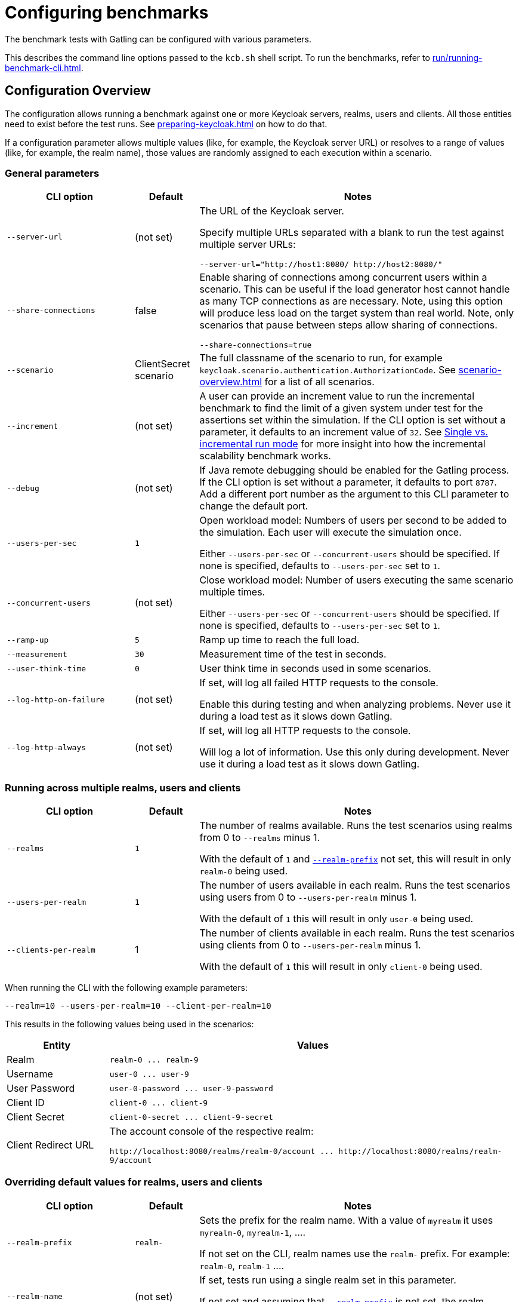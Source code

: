 = Configuring benchmarks
:description: The benchmark tests with Gatling can be configured with various parameters.

{description}

This describes the command line options passed to the `kcb.sh` shell script.
To run the benchmarks, refer to xref:run/running-benchmark-cli.adoc[].

== Configuration Overview

The configuration allows running a benchmark against one or more Keycloak servers, realms, users and clients.
All those entities need to exist before the test runs.
See xref:preparing-keycloak.adoc[] on how to do that.

If a configuration parameter allows multiple values (like, for example, the Keycloak server URL) or resolves to a range of values (like, for example, the realm name), those values are randomly assigned to each execution within a scenario.

=== General parameters

[cols='2,1,5a']
|===
| CLI option | Default |Notes

| [.nowrap]`--server-url`
| (not set)
| The URL of the Keycloak server.

Specify multiple URLs separated with a blank to run the test against multiple server URLs:

`+--server-url="http://host1:8080/ http://host2:8080/"+`

| [.nowrap]`--share-connections`
| false
| Enable sharing of connections among concurrent users within a scenario.
This can be useful if the load generator host cannot handle as many TCP connections as are necessary.
Note, using this option will produce less load on the target system than real world.
Note, only scenarios that pause between steps allow sharing of connections.

`+--share-connections=true+`

| [.nowrap]`--scenario`
| ClientSecret scenario
| The full classname of the scenario to run, for example `keycloak.scenario.authentication.AuthorizationCode`.
See xref:scenario-overview.adoc[] for a list of all scenarios.

| [[increment]][.nowrap]`--increment`
| (not set)
| A user can provide an increment value to run the incremental benchmark to find the limit of a given system under test for the assertions set within the simulation.
If the CLI option is set without a parameter, it defaults to an increment value of `32`.
See xref:run/running-benchmark-cli.adoc#incremental-run-mode[Single vs. incremental run mode] for more insight into how the incremental scalability benchmark works.

| [.nowrap]`--debug`
| (not set)
| If Java remote debugging should be enabled for the Gatling process.
If the CLI option is set without a parameter, it defaults to port `8787`.
Add a different port number as the argument to this CLI parameter to change the default port.

| [.nowrap]`--users-per-sec`
| `1`
| Open workload model: Numbers of users per second to be added to the simulation.
Each user will execute the simulation once.

Either `--users-per-sec` or `--concurrent-users` should be specified.
If none is specified, defaults to `--users-per-sec` set to `1`.

| [.nowrap]`--concurrent-users`
| (not set)
| Close workload model: Number of users executing the same scenario multiple times.

Either `--users-per-sec` or `--concurrent-users` should be specified.
If none is specified, defaults to `--users-per-sec` set to `1`.

| [.nowrap]`--ramp-up`
| `5`
| Ramp up time to reach the full load.

| [.nowrap]`--measurement`
| `30`
| Measurement time of the test in seconds.

| [.nowrap]`--user-think-time`
| `0`
| User think time in seconds used in some scenarios.

| [.nowrap]`--log-http-on-failure`
| (not set)
| If set, will log all failed HTTP requests to the console.

Enable this during testing and when analyzing problems.
Never use it during a load test as it slows down Gatling.


| [.nowrap]`--log-http-always`
| (not set)
| If set, will log all HTTP requests to the console.

Will log a lot of information.
Use this only during development.
Never use it during a load test as it slows down Gatling.

|===

=== Running across multiple realms, users and clients

[cols='2,1,5a']
|===
| CLI option | Default |Notes

| [.nowrap]`--realms`
| `1`
| The number of realms available. Runs the test scenarios using realms from 0 to `--realms` minus 1.

With the default of `1` and <<realm-prefix,`--realm-prefix`>> not set, this will result in only `realm-0` being used.

| [.nowrap]`--users-per-realm`
| `1`
| The number of users available in each realm. Runs the test scenarios using users from 0 to `--users-per-realm` minus 1.

With the default of `1` this will result in only `user-0` being used.

| [.nowrap]`--clients-per-realm`
| 1
| The number of clients available in each realm. Runs the test scenarios using clients from 0 to `--users-per-realm` minus 1.

With the default of `1` this will result in only `client-0` being used.

|===

When running the CLI with the following example parameters:

----
--realm=10 --users-per-realm=10 --client-per-realm=10
----

This results in the following values being used in the scenarios:

[cols="1,4"]
|===
|Entity | Values

|Realm
|`realm-0 \... realm-9`

|Username
|`user-0 \... user-9`

|User Password
|`user-0-password \... user-9-password`

|Client ID
|`client-0 \... client-9`

|Client Secret
|`client-0-secret \... client-9-secret`

|Client Redirect URL
|The account console of the respective realm:

`+http://localhost:8080/realms/realm-0/account ... http://localhost:8080/realms/realm-9/account+`

|===

[#overriding-default-values-for-realms-users-and-clients]
=== Overriding default values for realms, users and clients

[cols='2,1,5a']
|===
| CLI option | Default |Notes

|
[[realm-prefix]][.nowrap]`--realm-prefix`
| `realm-`
| Sets the prefix for the realm name.
With a value of `myrealm` it uses `myrealm-0`, `myrealm-1`, ....

If not set on the CLI, realm names use the `realm-` prefix. For example: `realm-0`, `realm-1` ....

| [.nowrap]`--realm-name`
| (not set)
|If set, tests run using a single realm set in this parameter.

If not set and assuming that <<realm-prefix,`--realm-prefix`>> is not set, the realm names are numbered starting with `realm-0`.

| [.nowrap]`--username`
| (not set)
| If set, tests run using a single username set in this parameter.

If not set, the usernames are numbered starting with `user-0`.

| [.nowrap]`--user-password`
| (not set)
| If set, tests run using a single password set in this parameter.

If not set, the passwords are numbered starting with `user-0-password`.

| [.nowrap]`--client-id`
| (not set)
| If set, tests run using a single client ID set in this parameter.

If not set, the client IDs are numbered starting with `client-0`.

| [.nowrap]`--client-secret`
| (not set)
| If set, tests run using a single client secret set in this parameter.

If not set, the client IDs are numbered starting with `client-0-secret`.

| [.nowrap]`--client-redirect-uri`
| (not set)
| If set, tests will run using a single client-redirect-URI set in this parameter.

If not set, the redirect URL is the account console of the respective realm.

| [[scope]][.nowrap]`--scope`
| (not set)
| A comma-separated list of scopes to be set when making authentication requests.

If not set, the default scopes are `openid profile`.

|===

=== Additional settings

These settings are only necessary if the scenario requires the settings.
Please refer to the xref:scenario-overview.adoc[scenario overview] to review the scenarios.

[cols='2,1,5']
|===
| CLI option | Default |Notes

| [.nowrap]`--admin-username`
| (not set)
| Username of the admin user in the `master` realm.

| [.nowrap]`--admin-password`
| (not set)
| Password of the admin user in the `master` realm.

| [[logout-percentage]][.nowrap]`--logout-percentage`
| `100`
| Percentage of users to log out at the end of the scenario.
Used in xref:scenario/authorization-code.adoc[].

|===

== Further reading

For a complete list of the available options, see link:{github-files}/benchmark/src/main/java/org/keycloak/benchmark/Config.java[Config.java].
